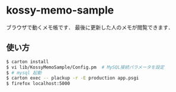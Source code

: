 * kossy-memo-sample
  ブラウザで動くメモ帳です．
  最後に更新した人のメモが閲覧できます．

** 使い方
   #+BEGIN_SRC sh
$ carton install
$ vi lib/KossyMemoSample/Config.pm  # MySQL接続パラメータを設定
$ # mysql 起動
$ carton exec -- plackup -r -E production app.psgi
$ firefox localhost:5000
   #+END_SRC
